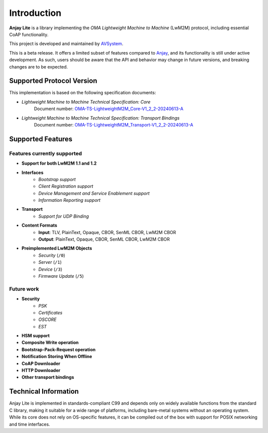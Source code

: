..
   Copyright 2023-2025 AVSystem <avsystem@avsystem.com>
   AVSystem Anjay Lite LwM2M SDK
   All rights reserved.

   Licensed under AVSystem Anjay Lite LwM2M Client SDK - Non-Commercial License.
   See the attached LICENSE file for details.

Introduction
============

**Anjay Lite** is a library implementing the *OMA Lightweight Machine to
Machine* (LwM2M) protocol, including essential CoAP functionality.

This project is developed and maintained by
`AVSystem <https://www.avsystem.com>`_.

This is a beta release. It offers a limited subset of features compared to
`Anjay <https://github.com/AVSystem/Anjay>`_, and its functionality
is still under active development. As such, users should be aware that the API
and behavior may change in future versions, and breaking changes are to be
expected.

Supported Protocol Version
--------------------------

This implementation is based on the following specification documents:

- *Lightweight Machine to Machine Technical Specification: Core*  
   Document number: `OMA-TS-LightweightM2M_Core-V1_2_2-20240613-A <https://www.openmobilealliance.org/release/LightweightM2M/V1_2_2-20240613-A/OMA-TS-LightweightM2M_Core-V1_2_2-20240613-A.pdf>`_

- *Lightweight Machine to Machine Technical Specification: Transport Bindings*  
   Document number: `OMA-TS-LightweightM2M_Transport-V1_2_2-20240613-A <https://www.openmobilealliance.org/release/lightweightm2m/V1_2_2-20240613-A/OMA-TS-LightweightM2M_Transport-V1_2_2-20240613-A.pdf>`_

Supported Features
------------------

Features currently supported
^^^^^^^^^^^^^^^^^^^^^^^^^^^^

- **Support for both LwM2M 1.1 and 1.2**
- **Interfaces**
   - *Bootstrap support*
   - *Client Registration support*
   - *Device Management and Service Enablement support*
   - *Information Reporting support*
- **Transport**
   - *Support for UDP Binding*
- **Content Formats**
   - **Input**: TLV, PlainText, Opaque, CBOR, SenML CBOR, LwM2M CBOR
   - **Output**: PlainText, Opaque, CBOR, SenML CBOR, LwM2M CBOR
- **Preimplemented LwM2M Objects**
   - *Security* (``/0``)
   - *Server* (``/1``)
   - *Device* (``/3``)
   - *Firmware Update* (``/5``)

Future work
^^^^^^^^^^^

- **Security**
   - *PSK*
   - *Certificates*
   - *OSCORE*
   - *EST*
- **HSM support**
- **Composite Write operation**
- **Bootstrap-Pack-Request operation**
- **Notification Storing When Offline**
- **CoAP Downloader**
- **HTTP Downloader**
- **Other transport bindings**

Technical Information
---------------------

Anjay Lite is implemented in standards-compliant C99 and depends only on widely
available functions from the standard C library, making it suitable for a wide
range of platforms, including bare-metal systems without an operating system.
While its core does not rely on OS-specific features, it can be compiled out of
the box with support for POSIX networking and time interfaces.
